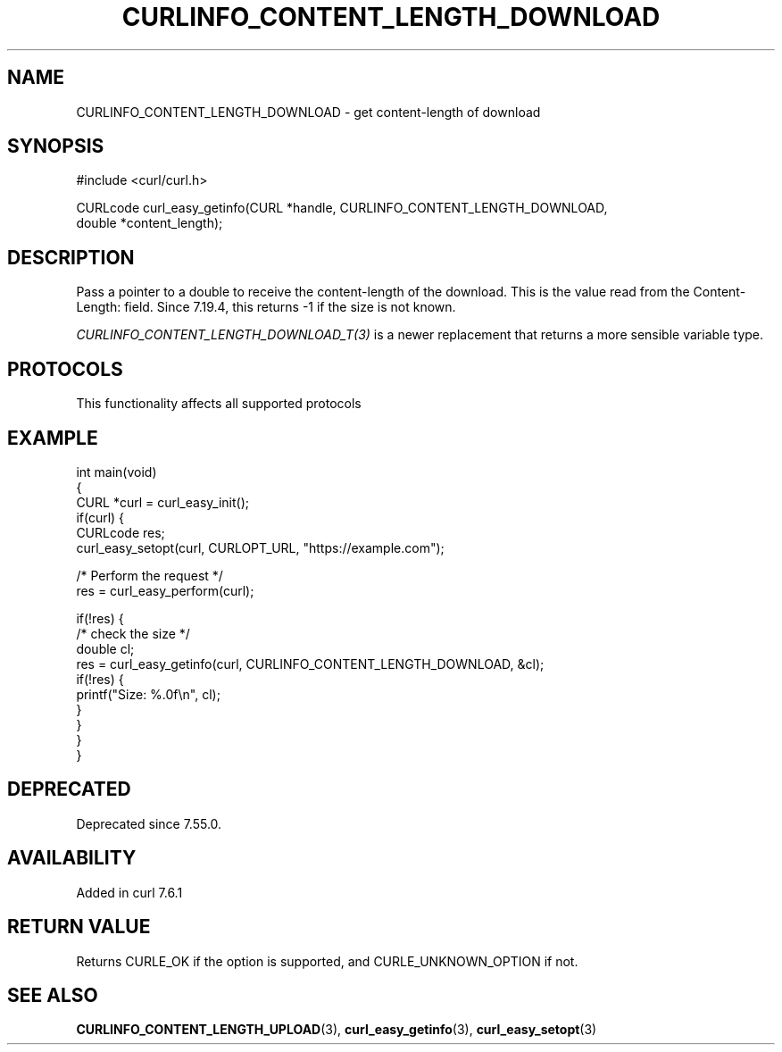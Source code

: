 .\" generated by cd2nroff 0.1 from CURLINFO_CONTENT_LENGTH_DOWNLOAD.md
.TH CURLINFO_CONTENT_LENGTH_DOWNLOAD 3 "2025-06-09" libcurl
.SH NAME
CURLINFO_CONTENT_LENGTH_DOWNLOAD \- get content\-length of download
.SH SYNOPSIS
.nf
#include <curl/curl.h>

CURLcode curl_easy_getinfo(CURL *handle, CURLINFO_CONTENT_LENGTH_DOWNLOAD,
                           double *content_length);
.fi
.SH DESCRIPTION
Pass a pointer to a double to receive the content\-length of the download. This
is the value read from the Content\-Length: field. Since 7.19.4, this returns
-1 if the size is not known.

\fICURLINFO_CONTENT_LENGTH_DOWNLOAD_T(3)\fP is a newer replacement that returns a more
sensible variable type.
.SH PROTOCOLS
This functionality affects all supported protocols
.SH EXAMPLE
.nf
int main(void)
{
  CURL *curl = curl_easy_init();
  if(curl) {
    CURLcode res;
    curl_easy_setopt(curl, CURLOPT_URL, "https://example.com");

    /* Perform the request */
    res = curl_easy_perform(curl);

    if(!res) {
      /* check the size */
      double cl;
      res = curl_easy_getinfo(curl, CURLINFO_CONTENT_LENGTH_DOWNLOAD, &cl);
      if(!res) {
        printf("Size: %.0f\\n", cl);
      }
    }
  }
}
.fi
.SH DEPRECATED
Deprecated since 7.55.0.
.SH AVAILABILITY
Added in curl 7.6.1
.SH RETURN VALUE
Returns CURLE_OK if the option is supported, and CURLE_UNKNOWN_OPTION if not.
.SH SEE ALSO
.BR CURLINFO_CONTENT_LENGTH_UPLOAD (3),
.BR curl_easy_getinfo (3),
.BR curl_easy_setopt (3)
